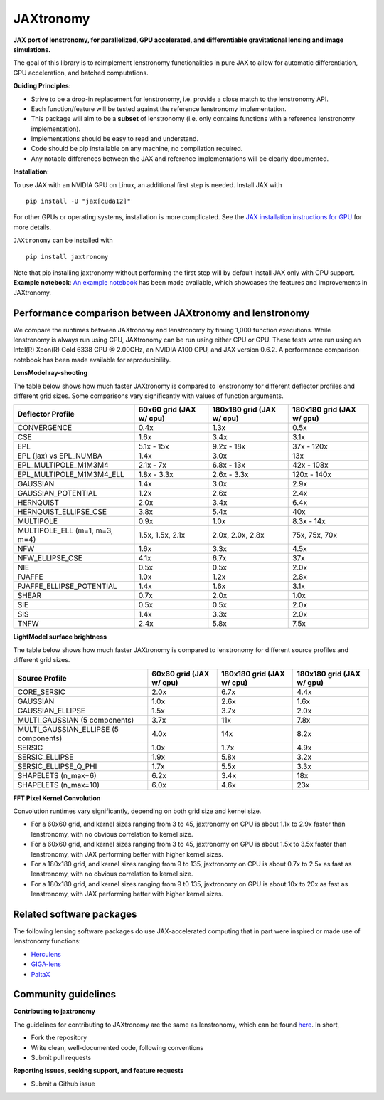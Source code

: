 ==========
JAXtronomy
==========

.. image:: https://github.com/lenstronomy/JAXtronomy/workflows/Tests/badge.svg
    :target: https://github.com/lenstronomy/JAXtronomy/actions

.. image:: https://img.shields.io/badge/License-BSD_3--Clause-blue.svg
    :target: https://github.com/lenstronomy/lenstronomy/blob/main/LICENSE

.. image:: https://codecov.io/gh/lenstronomy/JAXtronomy/graph/badge.svg?token=6EJAX8CF62 
    :target: https://codecov.io/gh/lenstronomy/JAXtronomy

.. image:: https://img.shields.io/badge/code%20style-black-000000.svg
    :target: https://github.com/psf/black

.. image:: https://img.shields.io/badge/%20formatter-docformatter-fedcba.svg
    :target: https://github.com/PyCQA/docformatter

.. image:: https://img.shields.io/badge/%20style-sphinx-0a507a.svg
    :target: https://www.sphinx-doc.org/en/master/usage/index.html

.. image:: https://img.shields.io/pypi/v/JAXtronomy?label=PyPI&logo=pypi
    :target: https://pypi.python.org/pypi/JAXtronomy

**JAX port of lenstronomy, for parallelized, GPU accelerated, and differentiable gravitational lensing and image simulations.**

The goal of this library is to reimplement lenstronomy functionalities in pure JAX to allow for automatic differentiation, GPU acceleration, and batched computations.

**Guiding Principles**:

- Strive to be a drop-in replacement for lenstronomy, i.e. provide a close match to the lenstronomy API.
- Each function/feature will be tested against the reference lenstronomy implementation.
- This package will aim to be a **subset** of lenstronomy (i.e. only contains functions with a reference lenstronomy implementation).
- Implementations should be easy to read and understand.
- Code should be pip installable on any machine, no compilation required.
- Any notable differences between the JAX and reference implementations will be clearly documented.

**Installation**:

To use JAX with an NVIDIA GPU on Linux, an additional first step is needed. Install JAX with ::

  pip install -U "jax[cuda12]"

For other GPUs or operating systems, installation is more complicated.
See the `JAX installation instructions for GPU <https://github.com/jax-ml/jax?tab=readme-ov-file#installation>`_ for more details.

``JAXtronomy`` can be installed with ::

  pip install jaxtronomy

Note that pip installing jaxtronomy without performing the first step will by default install JAX only with CPU support.
**Example notebook**:
`An example notebook <https://github.com/lenstronomy/JAXtronomy/blob/main/notebooks/modeling_a_simple_Einstein_ring.ipynb>`_ has been made available, which
showcases the features and improvements in JAXtronomy.

Performance comparison between JAXtronomy and lenstronomy
---------------------------------------------------------

We compare the runtimes between JAXtronomy and lenstronomy by timing 1,000 function executions.
While lenstronomy is always run using CPU, JAXtronomy can be run using either CPU or GPU.
These tests were run using an Intel(R) Xeon(R) Gold 6338 CPU @ 2.00GHz, an NVIDIA A100 GPU, and JAX version 0.6.2.
A performance comparison notebook has been made available for reproducibility.

**LensModel ray-shooting**

The table below shows how much faster JAXtronomy is compared to lenstronomy for different deflector profiles and different grid sizes.
Some comparisons vary significantly with values of function arguments.

.. list-table::
  :header-rows: 1

  * - Deflector Profile
    - 60x60 grid (JAX w/ cpu)
    - 180x180 grid (JAX w/ cpu)
    - 180x180 grid (JAX w/ gpu)
  * - CONVERGENCE
    - 0.4x
    - 1.3x
    - 0.5x
  * - CSE
    - 1.6x
    - 3.4x
    - 3.1x
  * - EPL
    - 5.1x - 15x
    - 9.2x - 18x
    - 37x - 120x
  * - EPL (jax) vs EPL_NUMBA
    - 1.4x
    - 3.0x
    - 13x
  * - EPL_MULTIPOLE_M1M3M4
    - 2.1x - 7x
    - 6.8x - 13x
    - 42x - 108x
  * - EPL_MULTIPOLE_M1M3M4_ELL
    - 1.8x - 3.3x
    - 2.6x - 3.3x
    - 120x - 140x
  * - GAUSSIAN
    - 1.4x
    - 3.0x
    - 2.9x
  * - GAUSSIAN_POTENTIAL
    - 1.2x
    - 2.6x
    - 2.4x
  * - HERNQUIST
    - 2.0x
    - 3.4x
    - 6.4x
  * - HERNQUIST_ELLIPSE_CSE
    - 3.8x
    - 5.4x
    - 40x
  * - MULTIPOLE
    - 0.9x
    - 1.0x
    - 8.3x - 14x
  * - MULTIPOLE_ELL (m=1, m=3, m=4)
    - 1.5x, 1.5x, 2.1x
    - 2.0x, 2.0x, 2.8x
    - 75x, 75x, 70x
  * - NFW
    - 1.6x
    - 3.3x
    - 4.5x
  * - NFW_ELLIPSE_CSE
    - 4.1x
    - 6.7x
    - 37x
  * - NIE
    - 0.5x
    - 0.5x
    - 2.0x
  * - PJAFFE
    - 1.0x
    - 1.2x
    - 2.8x
  * - PJAFFE_ELLIPSE_POTENTIAL
    - 1.4x
    - 1.6x
    - 3.1x
  * - SHEAR
    - 0.7x
    - 2.0x
    - 1.0x
  * - SIE
    - 0.5x
    - 0.5x
    - 2.0x
  * - SIS
    - 1.4x
    - 3.3x
    - 2.0x
  * - TNFW
    - 2.4x
    - 5.8x
    - 7.5x

**LightModel surface brightness**

The table below shows how much faster JAXtronomy is compared to lenstronomy for different source profiles and different grid sizes.

.. list-table::
   :header-rows: 1

   * - Source Profile
     - 60x60 grid (JAX w/ cpu)
     - 180x180 grid (JAX w/ cpu)
     - 180x180 grid (JAX w/ gpu)
   * - CORE_SERSIC
     - 2.0x
     - 6.7x
     - 4.4x
   * - GAUSSIAN
     - 1.0x
     - 2.6x
     - 1.6x
   * - GAUSSIAN_ELLIPSE
     - 1.5x
     - 3.7x
     - 2.0x
   * - MULTI_GAUSSIAN (5 components)
     - 3.7x
     - 11x
     - 7.8x
   * - MULTI_GAUSSIAN_ELLIPSE (5 components)
     - 4.0x
     - 14x
     - 8.2x
   * - SERSIC
     - 1.0x
     - 1.7x
     - 4.9x
   * - SERSIC_ELLIPSE
     - 1.9x
     - 5.8x
     - 3.2x
   * - SERSIC_ELLIPSE_Q_PHI
     - 1.7x
     - 5.5x
     - 3.3x
   * - SHAPELETS (n_max=6)
     - 6.2x
     - 3.4x
     - 18x
   * - SHAPELETS (n_max=10)
     - 6.0x
     - 4.6x
     - 23x

**FFT Pixel Kernel Convolution**

Convolution runtimes vary significantly, depending on both grid size and kernel size.

- For a 60x60 grid, and kernel sizes ranging from 3 to 45, jaxtronomy on CPU is about 1.1x to 2.9x faster than lenstronomy, with no obvious correlation to kernel size.
- For a 60x60 grid, and kernel sizes ranging from 3 to 45, jaxtronomy on GPU is about 1.5x to 3.5x faster than lenstronomy, with JAX performing better with higher kernel sizes.
- For a 180x180 grid, and kernel sizes ranging from 9 to 135, jaxtronomy on CPU is about 0.7x to 2.5x as fast as lenstronomy, with no obvious correlation to kernel size.
- For a 180x180 grid, and kernel sizes ranging from 9 t0 135, jaxtronomy on GPU is about 10x to 20x as fast as lenstronomy, with JAX performing better with higher kernel sizes.


Related software packages
-------------------------

The following lensing software packages do use JAX-accelerated computing that in part were inspired or made use of lenstronomy functions:

- Herculens_
- GIGA-lens_
- PaltaX_

.. _Herculens: https://github.com/herculens/herculens
.. _GIGA-lens: https://github.com/giga-lens/gigalens
.. _PaltaX: https://github.com/swagnercarena/paltax


Community guidelines
--------------------

**Contributing to jaxtronomy**

The guidelines for contributing to JAXtronomy are the same as lenstronomy, which can be found `here <https://github.com/lenstronomy/lenstronomy/blob/main/CONTRIBUTING.rst>`_.
In short,

- Fork the repository
- Write clean, well-documented code, following conventions
- Submit pull requests

**Reporting issues, seeking support, and feature requests**

- Submit a Github issue





